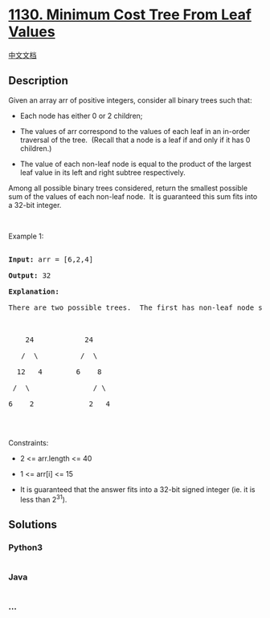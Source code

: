 * [[https://leetcode.com/problems/minimum-cost-tree-from-leaf-values][1130.
Minimum Cost Tree From Leaf Values]]
  :PROPERTIES:
  :CUSTOM_ID: minimum-cost-tree-from-leaf-values
  :END:
[[./solution/1100-1199/1130.Minimum Cost Tree From Leaf Values/README.org][中文文档]]

** Description
   :PROPERTIES:
   :CUSTOM_ID: description
   :END:

#+begin_html
  <p>
#+end_html

Given an array arr of positive integers, consider all binary trees such
that:

#+begin_html
  </p>
#+end_html

#+begin_html
  <ul>
#+end_html

#+begin_html
  <li>
#+end_html

Each node has either 0 or 2 children;

#+begin_html
  </li>
#+end_html

#+begin_html
  <li>
#+end_html

The values of arr correspond to the values of each leaf in an in-order
traversal of the tree.  (Recall that a node is a leaf if and only if it
has 0 children.)

#+begin_html
  </li>
#+end_html

#+begin_html
  <li>
#+end_html

The value of each non-leaf node is equal to the product of the largest
leaf value in its left and right subtree respectively.

#+begin_html
  </li>
#+end_html

#+begin_html
  </ul>
#+end_html

#+begin_html
  <p>
#+end_html

Among all possible binary trees considered, return the smallest possible
sum of the values of each non-leaf node.  It is guaranteed this sum fits
into a 32-bit integer.

#+begin_html
  </p>
#+end_html

#+begin_html
  <p>
#+end_html

 

#+begin_html
  </p>
#+end_html

#+begin_html
  <p>
#+end_html

Example 1:

#+begin_html
  </p>
#+end_html

#+begin_html
  <pre>

  <strong>Input:</strong> arr = [6,2,4]

  <strong>Output:</strong> 32

  <strong>Explanation:</strong>

  There are two possible trees.  The first has non-leaf node sum 36, and the second has non-leaf node sum 32.



      24            24

     /  \          /  \

    12   4        6    8

   /  \               / \

  6    2             2   4

  </pre>
#+end_html

#+begin_html
  <p>
#+end_html

 

#+begin_html
  </p>
#+end_html

#+begin_html
  <p>
#+end_html

Constraints:

#+begin_html
  </p>
#+end_html

#+begin_html
  <ul>
#+end_html

#+begin_html
  <li>
#+end_html

2 <= arr.length <= 40

#+begin_html
  </li>
#+end_html

#+begin_html
  <li>
#+end_html

1 <= arr[i] <= 15

#+begin_html
  </li>
#+end_html

#+begin_html
  <li>
#+end_html

It is guaranteed that the answer fits into a 32-bit signed integer
(ie. it is less than 2^31).

#+begin_html
  </li>
#+end_html

#+begin_html
  </ul>
#+end_html

** Solutions
   :PROPERTIES:
   :CUSTOM_ID: solutions
   :END:

#+begin_html
  <!-- tabs:start -->
#+end_html

*** *Python3*
    :PROPERTIES:
    :CUSTOM_ID: python3
    :END:
#+begin_src python
#+end_src

*** *Java*
    :PROPERTIES:
    :CUSTOM_ID: java
    :END:
#+begin_src java
#+end_src

*** *...*
    :PROPERTIES:
    :CUSTOM_ID: section
    :END:
#+begin_example
#+end_example

#+begin_html
  <!-- tabs:end -->
#+end_html
